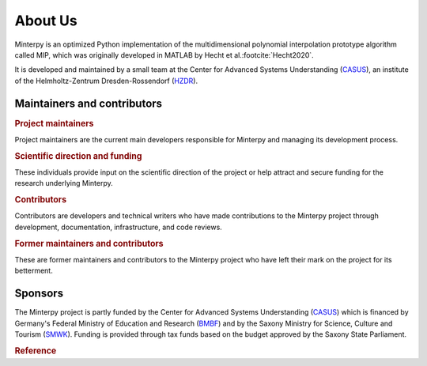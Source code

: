 ========
About Us
========

Minterpy is an optimized Python implementation of
the multidimensional polynomial interpolation prototype algorithm called MIP,
which was originally developed in MATLAB
by Hecht et al.\ :footcite:`Hecht2020`.

It is developed and maintained by a small team at the Center
for Advanced Systems Understanding (`CASUS`_), an institute of the
Helmholtz-Zentrum Dresden-Rossendorf (`HZDR`_).

.. raw:: html

   <table>
      <tr>
         <td align="center"><a href="https://www.casus.science/"><img src="../_static/CASUS.png" width="250px;" alt="CASUS"/></td>
         <td align="center"><a href="https://www.hzdr.de/"><img src="../_static/HZDR.png" width="250px;" alt="HZDR"/></td>
      </tr>
   </table>

Maintainers and contributors
============================

.. rubric:: Project maintainers

Project maintainers are the current main developers responsible for Minterpy
and managing its development process.

.. raw:: html

   <!-- ALL-CONTRIBUTORS-LIST:START - Do not remove this section -->
   <table>
      <tr>
         <td align="center"><a href="https://www.casus.science/team-members/uwe-hernandez-acosta/"><img src="https://gitlab.hzdr.de/uploads/-/system/user/avatar/88/avatar.png?width=90" width="100px;" alt=""/><br /><sub><b>Uwe Hernandez Acosta</b></sub></a><br />
            <a href="https://gitlab.hzdr.de/interpol/minterpy/-/merge_requests?scope=all&state=all&assignee_username=hernan68" title="Maintenance">🚧</a>
            <a href="https://gitlab.hzdr.de/interpol/minterpy/-/merge_requests?scope=all&state=all&author_username=hernan68" title="Code">💻</a>
            <a href="https://gitlab.hzdr.de/interpol/minterpy/-/issues?scope=all&state=all&author_username=hernan68" title="Bug reports">🐛</a>
            <a href="https://gitlab.hzdr.de/interpol/minterpy/-/merge_requests?scope=all&state=all&reviewer_username=hernan68" title="Reviewed Merge Requests">👀</a><br />
            <a href="#ideas-hernan68" title="Ideas, Planning, & Feedback">🤔</a>
         </td>
         <td align="center"><a href="https://www.casus.science/team-members/dr-damar-wicaksono/"><img src="https://de.gravatar.com/userimage/108859669/c1851123ff56c230cf2a67834ee1337b.jpeg" width="100px;" alt=""/><br /><sub><b>Damar Wicaksono</b></sub></a><br />
            <a href="https://gitlab.hzdr.de/interpol/minterpy/-/merge_requests?scope=all&state=all&assignee_username=wicaks72" title="Maintenance">🚧</a>
            <a href="https://gitlab.hzdr.de/interpol/minterpy/-/merge_requests?scope=all&state=all&author_username=wicaks72" title="Code">💻</a>
            <a href="https://gitlab.hzdr.de/interpol/minterpy/-/issues?scope=all&state=all&author_username=wicaks72" title="Bug reports">🐛</a><br />
            <a href="https://gitlab.hzdr.de/dashboard/merge_requests?scope=all&state=all&reviewer_username=wicaks72" title="Reviewed Merge Requests">👀</a>
            <a href="https://codebase.helmholtz.cloud/interpol/minterpy/-/issues/?sort=updated_desc&state=opened&label_name%5B%5D=documentation&assignee_username%5B%5D=wicaks72" title="Documentation">📖</a>
            <a href="#ideas-wicaks72" title="Ideas, Planning, & Feedback">🤔</a>
         </td>
      </tr>
   </table>

   <!-- ALL-CONTRIBUTORS-LIST:END -->

.. rubric:: Scientific direction and funding

These individuals provide input on the scientific direction of the project
or help attract and secure funding for the research underlying Minterpy.

.. raw:: html

   <!-- ALL-CONTRIBUTORS-LIST:START - Do not remove this section -->
   <table>
      <tr>
         <td align="center"><a href="https://sites.google.com/view/prof-dr-michael-hecht/home"><img src="https://gitlab.hzdr.de/uploads/-/system/user/avatar/454/avatar.png?width=90" width="100px;" alt=""/><br /><sub><b>Michael Hecht</b></sub></a><br />
            <a href="#ideas-MikeyPice" title="Ideas, Planning, & Feedback">🤔</a>
            <a href="#business-MikeyPice" title="Business">💼</a>
            <a href="#talk-MikeyPice" title="Talks">📢</a>
            <a href="#project-management-MikeyPice" title="Project Management">📆</a>
            <a href="#documentation-MikeyPice" title="Documentation">📖</a><br />
         </td>
      </tr>
   </table>

   <!-- ALL-CONTRIBUTORS-LIST:END -->

.. rubric:: Contributors

Contributors are developers and technical writers who have made contributions
to the Minterpy project through development, documentation, infrastructure,
and code reviews.

.. raw:: html

   <!-- ALL-CONTRIBUTORS-LIST:START - Do not remove this section -->
   <table>
      <tr>
        <td align="center"><a href="https://www.casus.science/team-members/janina-schreiber/"><img src="https://gitlab.hzdr.de/assets/no_avatar-849f9c04a3a0d0cea2424ae97b27447dc64a7dbfae83c036c45b403392f0e8ba.png" width="100px;" alt=""/><br /><sub><b>Janina Schreiber</b></sub></a><br />
           <a href="https://gitlab.hzdr.de/dashboard/merge_requests?scope=all&state=all&reviewer_username=schrei06" title="Reviewed Merge Requests">👀</a>
        </td>
        <td align="center"><a href="https://www.casus.science/team-members/daniel-kotik/"><img src="https://gitlab.hzdr.de/uploads/-/system/user/avatar/577/avatar.png" width="100px;" alt=""/><br /><sub><b>Daniel Kotik</b></sub></a><br />
            <a href="#infra-kotik79" title="Infrastructure">🚇</a>
        </td>
      </tr>
   </table>

   <!-- ALL-CONTRIBUTORS-LIST:END -->

.. rubric:: Former maintainers and contributors

These are former maintainers and contributors to the Minterpy project
who have left their mark on the project for its betterment.

.. raw:: html

   <!-- ALL-CONTRIBUTORS-LIST:START - Do not remove this section -->
   <table>
      <tr>
         <td align="center"><a href="https://www.casus.science/team-members/sachin-krishnan-thekke-veettil/"><img src="https://gitlab.hzdr.de/uploads/-/system/user/avatar/939/avatar.png" width="100px;" alt=""/><br /><sub><b>Sachin Thekke Veettil</b></sub></a><br />
            <a href="https://gitlab.hzdr.de/interpol/minterpy/-/merge_requests?scope=all&state=all&author_username=thekke48" title="Code">💻</a>
            <a href="https://gitlab.hzdr.de/interpol/minterpy/-/merge_requests?scope=all&state=all&assignee_username=thekke48" title="Maintenance">🚧</a>
            <a href="https://gitlab.hzdr.de/interpol/minterpy/-/issues?scope=all&state=all&author_username=thekke48" title="Bug reports">🐛</a>
            <a href="https://gitlab.hzdr.de/dashboard/merge_requests?scope=all&state=all&reviewer_username=thekke48" title="Reviewed Merge Requests">👀</a><br />
        </td>
        <td align="center"><a href="https://gitlab.hzdr.de/MrMinimal64"><img src="https://gitlab.hzdr.de/assets/no_avatar-849f9c04a3a0d0cea2424ae97b27447dc64a7dbfae83c036c45b403392f0e8ba.png" width="100px;" alt=""/><br /><sub><b>Jannik Michelfeit</b></sub></a><br />
            <a href="https://gitlab.hzdr.de/interpol/minterpy/-/commits/dev?author=Jannik%20Michelfeit" title="Code">💻</a>
        </td>
      </tr>
   </table>

   <!-- ALL-CONTRIBUTORS-LIST:END -->

Sponsors
========

The Minterpy project is partly funded by the Center for Advanced Systems Understanding
(`CASUS`_) which is financed by Germany's Federal Ministry of Education and Research
(`BMBF`_) and by the Saxony Ministry for Science, Culture and Tourism (`SMWK`_).
Funding is provided through tax funds based on the budget approved
by the Saxony State Parliament.

.. raw:: html

   <!-- ALL-CONTRIBUTORS-LIST:START - Do not remove this section -->
   <table>
      <tr>
         <td align="center"><a href="https://www.bmbf.de/bmbf/en/home/home_node.html"><img src="../_static/BMBF.png" width="250px;" alt="BMBF"/></td>
         <td align="center"><a href="https://www.smwk.sachsen.de"><img src="../_static/SWKT.png" width="250px;" alt="SMWK"/></td>
        </td>
      </tr>
   </table>

   <!-- ALL-CONTRIBUTORS-LIST:END -->

.. rubric:: Reference

.. footbibliography::

.. _CASUS: https://www.casus.science
.. _HZDR: https://www.hzdr.de/
.. _BMBF: https://www.bmbf.de/bmbf/en/home/home_node.html
.. _SMWK: https://www.smwk.sachsen.de

